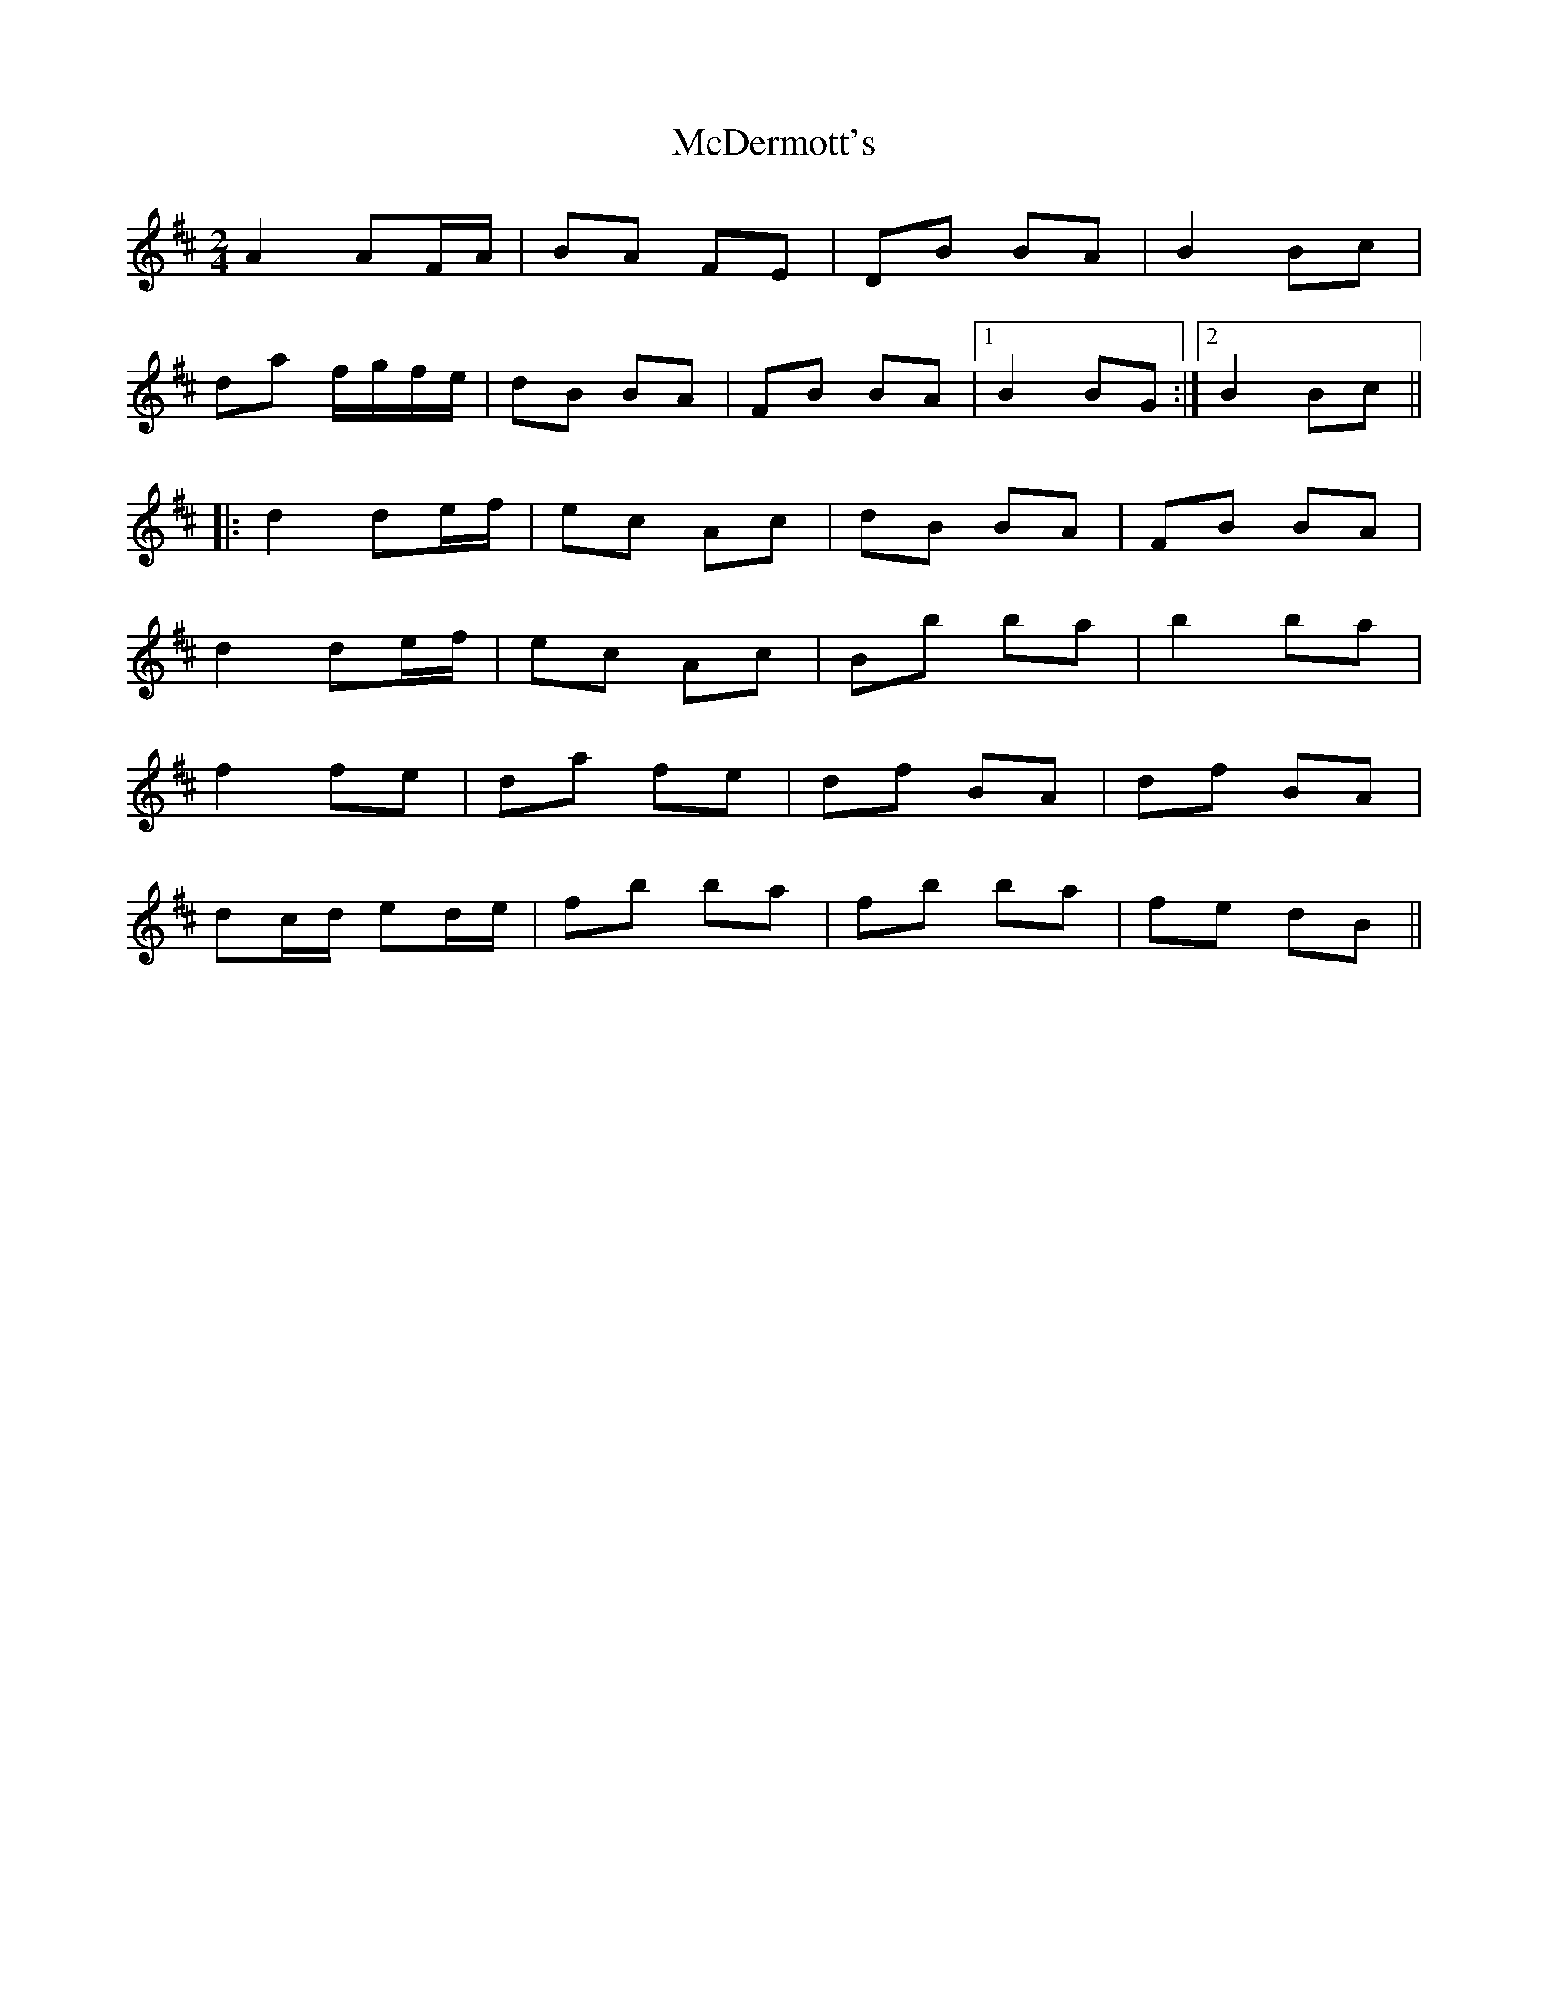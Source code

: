 X: 1
T: McDermott's
Z: violynnsey
S: https://thesession.org/tunes/3123#setting3123
R: polka
M: 2/4
L: 1/8
K: Dmaj
A2AF/A/|BA FE|DB BA|B2 Bc|
da f/g/f/e/|dB BA|FB BA|1B2 BG :|2B2 Bc||
|:d2 de/f/|ec Ac|dB BA|FB BA|
d2 de/f/|ec Ac|Bb ba|b2 ba|
f2 fe|da fe|df BA|df BA|
dc/d/ ed/e/|fb ba|fb ba|fe dB||
